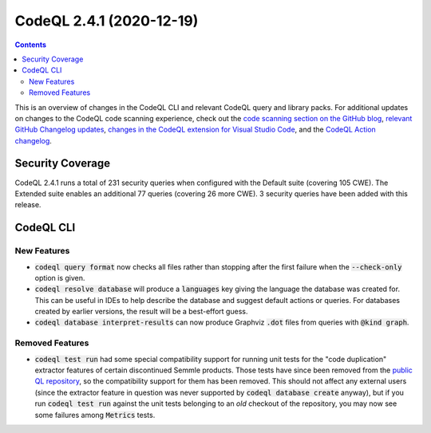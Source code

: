 .. _codeql-cli-2.4.1:

=========================
CodeQL 2.4.1 (2020-12-19)
=========================

.. contents:: Contents
   :depth: 2
   :local:
   :backlinks: none

This is an overview of changes in the CodeQL CLI and relevant CodeQL query and library packs. For additional updates on changes to the CodeQL code scanning experience, check out the `code scanning section on the GitHub blog <https://github.blog/tag/code-scanning/>`__, `relevant GitHub Changelog updates <https://github.blog/changelog/label/application-security/>`__, `changes in the CodeQL extension for Visual Studio Code <https://marketplace.visualstudio.com/items/GitHub.vscode-codeql/changelog>`__, and the `CodeQL Action changelog <https://github.com/github/codeql-action/blob/main/CHANGELOG.md>`__.

Security Coverage
-----------------

CodeQL 2.4.1 runs a total of 231 security queries when configured with the Default suite (covering 105 CWE). The Extended suite enables an additional 77 queries (covering 26 more CWE). 3 security queries have been added with this release.

CodeQL CLI
----------

New Features
~~~~~~~~~~~~

*   :code:`codeql query format` now checks all files rather than stopping after the first failure when the :code:`--check-only` option is given.
    
*   :code:`codeql resolve database` will produce a :code:`languages` key giving the language the database was created for. This can be useful in IDEs to help describe the database and suggest default actions or queries.
    For databases created by earlier versions, the result will be a best-effort guess.
    
*   :code:`codeql database interpret-results` can now produce Graphviz :code:`.dot` files from queries with :code:`@kind graph`.

Removed Features
~~~~~~~~~~~~~~~~

*   :code:`codeql test run` had some special compatibility support for running unit tests for the "code duplication" extractor features of certain discontinued Semmle products. Those tests have since been removed from the `public QL repository <https://github.com/github/codeql>`__,
    so the compatibility support for them has been removed. This should not affect any external users (since the extractor feature in question was never supported by :code:`codeql database create` anyway),
    but if you run :code:`codeql test run` against the unit tests belonging to an *old* checkout of the repository, you may now see some failures among :code:`Metrics` tests.
